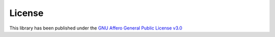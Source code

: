 License
=======

This library has been published under the
`GNU Affero General Public License v3.0 <http://www.gnu.org/licenses/agpl-3.0.txt>`_
